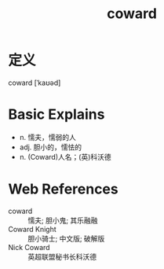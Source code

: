 #+title: coward
#+roam_tags:英语单词

* 定义
  
coward [ˈkaʊəd]

* Basic Explains
- n. 懦夫，懦弱的人
- adj. 胆小的，懦怯的
- n. (Coward)人名；(英)科沃德

* Web References
- coward :: 懦夫; 胆小鬼; 其乐融融
- Coward Knight :: 胆小骑士; 中文版; 破解版
- Nick Coward :: 英超联盟秘书长科沃德
